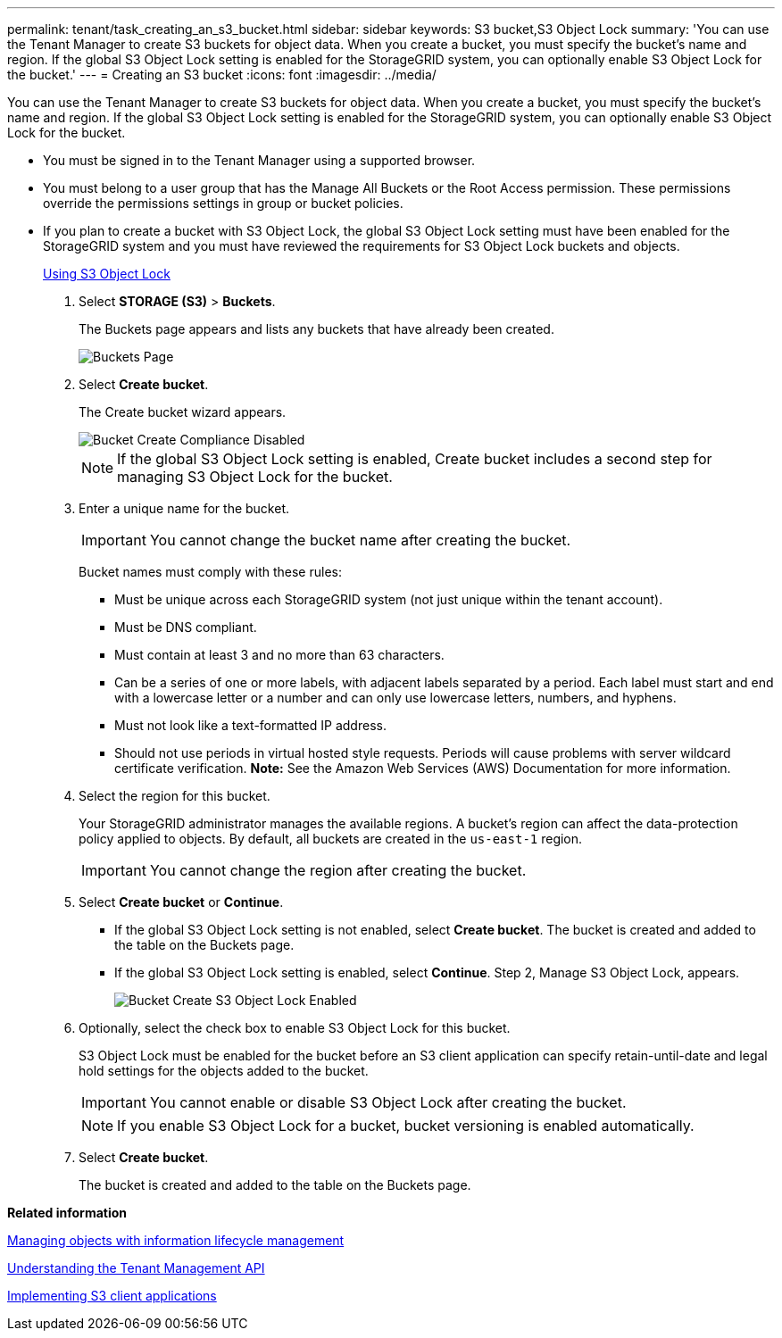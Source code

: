 ---
permalink: tenant/task_creating_an_s3_bucket.html
sidebar: sidebar
keywords: S3 bucket,S3 Object Lock
summary: 'You can use the Tenant Manager to create S3 buckets for object data. When you create a bucket, you must specify the bucket’s name and region. If the global S3 Object Lock setting is enabled for the StorageGRID system, you can optionally enable S3 Object Lock for the bucket.'
---
= Creating an S3 bucket
:icons: font
:imagesdir: ../media/

[.lead]
You can use the Tenant Manager to create S3 buckets for object data. When you create a bucket, you must specify the bucket's name and region. If the global S3 Object Lock setting is enabled for the StorageGRID system, you can optionally enable S3 Object Lock for the bucket.

* You must be signed in to the Tenant Manager using a supported browser.
* You must belong to a user group that has the Manage All Buckets or the Root Access permission. These permissions override the permissions settings in group or bucket policies.
* If you plan to create a bucket with S3 Object Lock, the global S3 Object Lock setting must have been enabled for the StorageGRID system and you must have reviewed the requirements for S3 Object Lock buckets and objects.
+
xref:concept_using_s3_object_lock.adoc[Using S3 Object Lock]

. Select *STORAGE (S3)* > *Buckets*.
+
The Buckets page appears and lists any buckets that have already been created.
+
image::../media/buckets_page.png[Buckets Page]

. Select *Create bucket*.
+
The Create bucket wizard appears.
+
image::../media/bucket_create_compliance_disabled.png[Bucket Create Compliance Disabled]
+
NOTE: If the global S3 Object Lock setting is enabled, Create bucket includes a second step for managing S3 Object Lock for the bucket.

. Enter a unique name for the bucket.
+
IMPORTANT: You cannot change the bucket name after creating the bucket.
+
Bucket names must comply with these rules:

 ** Must be unique across each StorageGRID system (not just unique within the tenant account).
 ** Must be DNS compliant.
 ** Must contain at least 3 and no more than 63 characters.
 ** Can be a series of one or more labels, with adjacent labels separated by a period. Each label must start and end with a lowercase letter or a number and can only use lowercase letters, numbers, and hyphens.
 ** Must not look like a text-formatted IP address.
 ** Should not use periods in virtual hosted style requests. Periods will cause problems with server wildcard certificate verification.
*Note:* See the Amazon Web Services (AWS) Documentation for more information.

. Select the region for this bucket.
+
Your StorageGRID administrator manages the available regions. A bucket's region can affect the data-protection policy applied to objects. By default, all buckets are created in the `us-east-1` region.
+
IMPORTANT: You cannot change the region after creating the bucket.

. Select *Create bucket* or *Continue*.
 ** If the global S3 Object Lock setting is not enabled, select *Create bucket*. The bucket is created and added to the table on the Buckets page.
 ** If the global S3 Object Lock setting is enabled, select *Continue*. Step 2, Manage S3 Object Lock, appears.
+
image::../media/bucket_create_s3_object_lock_enabled.png[Bucket Create S3 Object Lock Enabled]
. Optionally, select the check box to enable S3 Object Lock for this bucket.
+
S3 Object Lock must be enabled for the bucket before an S3 client application can specify retain-until-date and legal hold settings for the objects added to the bucket.
+
IMPORTANT: You cannot enable or disable S3 Object Lock after creating the bucket.
+
NOTE: If you enable S3 Object Lock for a bucket, bucket versioning is enabled automatically.

. Select *Create bucket*.
+
The bucket is created and added to the table on the Buckets page.

*Related information*

http://docs.netapp.com/sgws-115/topic/com.netapp.doc.sg-ilm/home.html[Managing objects with information lifecycle management]

xref:concept_understanding_the_tenant_management_api.adoc[Understanding the Tenant Management API]

http://docs.netapp.com/sgws-115/topic/com.netapp.doc.sg-s3/home.html[Implementing S3 client applications]
